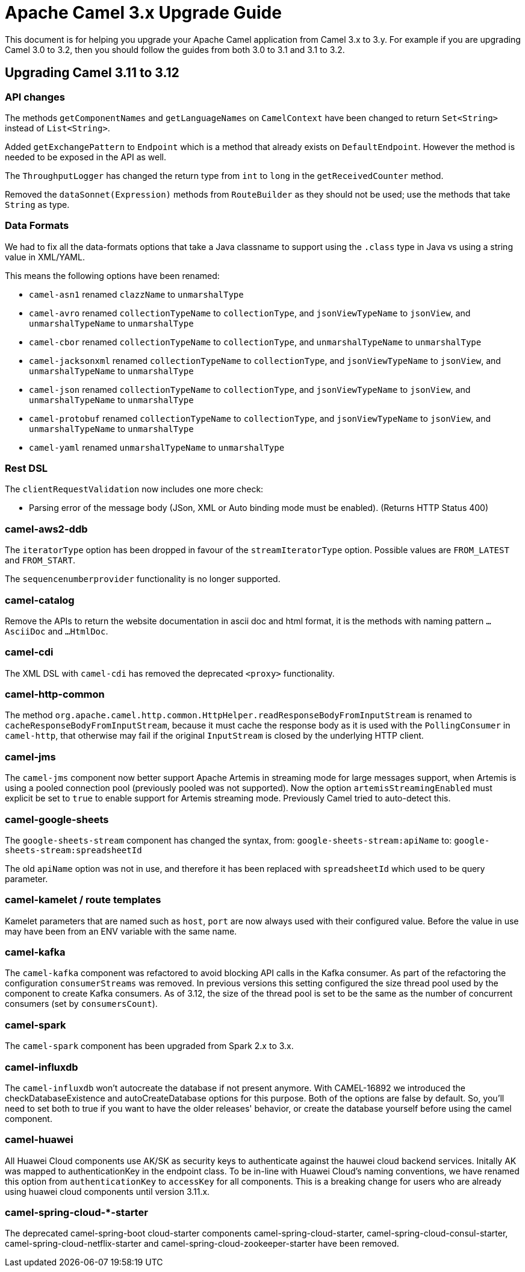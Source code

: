 = Apache Camel 3.x Upgrade Guide

This document is for helping you upgrade your Apache Camel application
from Camel 3.x to 3.y. For example if you are upgrading Camel 3.0 to 3.2, then you should follow the guides
from both 3.0 to 3.1 and 3.1 to 3.2.

== Upgrading Camel 3.11 to 3.12

=== API changes

The methods `getComponentNames` and `getLanguageNames` on `CamelContext` have been changed to
return `Set<String>` instead of `List<String>`.

Added `getExchangePattern` to `Endpoint` which is a method that already exists on `DefaultEndpoint`.
However the method is needed to be exposed in the API as well.

The `ThroughputLogger` has changed the return type from `int` to `long` in the `getReceivedCounter` method.

Removed the `dataSonnet(Expression)` methods from `RouteBuilder` as they should not be used;
use the methods that take `String` as type.

=== Data Formats

We had to fix all the data-formats options that take a Java classname to support
using the `.class` type in Java vs using a string value in XML/YAML.

This means the following options have been renamed:

- `camel-asn1` renamed `clazzName` to `unmarshalType`
- `camel-avro` renamed `collectionTypeName` to `collectionType`, and `jsonViewTypeName` to `jsonView`, and `unmarshalTypeName` to `unmarshalType`
- `camel-cbor` renamed `collectionTypeName` to `collectionType`, and `unmarshalTypeName` to `unmarshalType`
- `camel-jacksonxml` renamed `collectionTypeName` to `collectionType`, and `jsonViewTypeName` to `jsonView`, and `unmarshalTypeName` to `unmarshalType`
- `camel-json` renamed `collectionTypeName` to `collectionType`, and `jsonViewTypeName` to `jsonView`, and `unmarshalTypeName` to `unmarshalType`
- `camel-protobuf` renamed `collectionTypeName` to `collectionType`, and `jsonViewTypeName` to `jsonView`, and `unmarshalTypeName` to `unmarshalType`
- `camel-yaml` renamed `unmarshalTypeName` to `unmarshalType`

=== Rest DSL

The `clientRequestValidation` now includes one more check:

- Parsing error of the message body (JSon, XML or Auto binding mode must be enabled). (Returns HTTP Status 400)


=== camel-aws2-ddb

The `iteratorType` option has been dropped in favour of the `streamIteratorType` option. Possible values are `FROM_LATEST` and `FROM_START`.

The `sequencenumberprovider` functionality is no longer supported.

=== camel-catalog

Remove the APIs to return the website documentation in ascii doc and html format, it is the methods
with naming pattern `...AsciiDoc` and `...HtmlDoc`.

=== camel-cdi

The XML DSL with `camel-cdi` has removed the deprecated `<proxy>` functionality.

=== camel-http-common

The method `org.apache.camel.http.common.HttpHelper.readResponseBodyFromInputStream` is renamed to `cacheResponseBodyFromInputStream`,
because it must cache the response body as it is used with the `PollingConsumer` in `camel-http`,
that otherwise may fail if the original `InputStream` is closed by the underlying HTTP client.

=== camel-jms

The `camel-jms` component now better support Apache Artemis in streaming mode for large messages support,
when Artemis is using a pooled connection pool (previously pooled was not supported). Now the option `artemisStreamingEnabled`
must explicit be set to `true` to enable support for Artemis streaming mode. Previously Camel tried to auto-detect this.

=== camel-google-sheets

The `google-sheets-stream` component has changed the syntax, from: `google-sheets-stream:apiName` to: `google-sheets-stream:spreadsheetId`

The old `apiName` option was not in use, and therefore it has been replaced with `spreadsheetId`
which used to be query parameter.

=== camel-kamelet / route templates

Kamelet parameters that are named such as `host`, `port` are now always used with their configured value.
Before the value in use may have been from an ENV variable with the same name.

=== camel-kafka

The `camel-kafka` component was refactored to avoid blocking API calls in the Kafka consumer. As part of the refactoring the configuration `consumerStreams` was removed. In previous versions this setting configured the size thread pool used by the component to create Kafka consumers. As of 3.12, the size of the thread pool is set to be the same as the number of concurrent consumers (set by `consumersCount`).

=== camel-spark

The `camel-spark` component has been upgraded from Spark 2.x to 3.x.

=== camel-influxdb

The `camel-influxdb` won't autocreate the database if not present anymore.
With CAMEL-16892 we introduced the checkDatabaseExistence and autoCreateDatabase options for this purpose. 
Both of the options are false by default. So, you'll need to set both to true if you want to have the older releases' behavior, or create the database yourself before using the camel component.

=== camel-huawei

All Huawei Cloud components use AK/SK as security keys to authenticate against the hauwei cloud backend services. Initally AK was mapped to authenticationKey in the endpoint class. To be in-line with Huawei Cloud's naming conventions, we have renamed this option from `authenticationKey` to `accessKey` for all components. This is a breaking change for users who are already using huawei cloud components until version 3.11.x. 

=== camel-spring-cloud-*-starter

The deprecated camel-spring-boot cloud-starter components camel-spring-cloud-starter, camel-spring-cloud-consul-starter, camel-spring-cloud-netflix-starter and camel-spring-cloud-zookeeper-starter have been removed.
